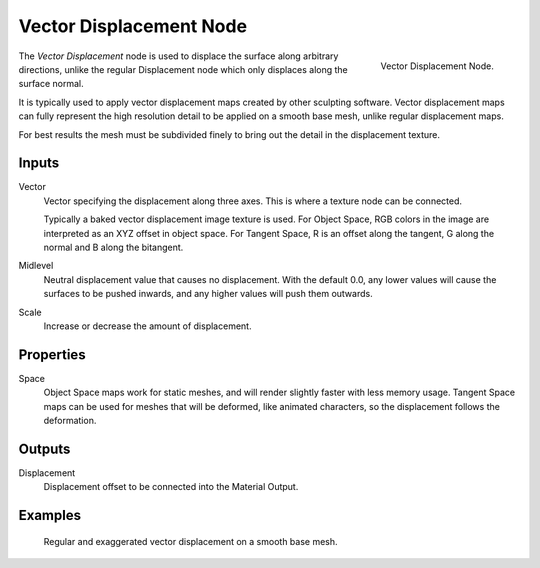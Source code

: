 .. _bpy.types.ShaderNodeVectorDisplacement:

************************
Vector Displacement Node
************************

.. figure:: /images/render_cycles_nodes_types_vector_vector_displacement_node.png
   :align: right

   Vector Displacement Node.

The *Vector Displacement* node is used to displace the surface along arbitrary directions,
unlike the regular Displacement node which only displaces along the surface normal.

It is typically used to apply vector displacement maps created by other sculpting
software. Vector displacement maps can fully represent the high resolution detail to
be applied on a smooth base mesh, unlike regular displacement maps.

For best results the mesh must be subdivided finely to bring out
the detail in the displacement texture.

.. seealso::

   :doc:`Material Displacement </render/engines/cycles/materials/displacement>` for more details on displacement workflows.


Inputs
======

Vector
   Vector specifying the displacement along three axes.
   This is where a texture node can be connected.

   Typically a baked vector displacement image texture is used.
   For Object Space, RGB colors in the image are interpreted as an XYZ offset in object space.
   For Tangent Space, R is an offset along the tangent, G along the normal and B along the bitangent.
Midlevel
   Neutral displacement value that causes no displacement.
   With the default 0.0, any lower values will cause the surfaces to be pushed inwards,
   and any higher values will push them outwards.
Scale
   Increase or decrease the amount of displacement.


Properties
==========

Space
   Object Space maps work for static meshes, and will render slightly faster with less memory usage.
   Tangent Space maps can be used for meshes that will be deformed, like animated characters,
   so the displacement follows the deformation.


Outputs
=======

Displacement
   Displacement offset to be connected into the Material Output.


Examples
========

.. figure:: /images/render_cycles_nodes_types_vector_vector_displacement_example.jpg

   Regular and exaggerated vector displacement on a smooth base mesh.
